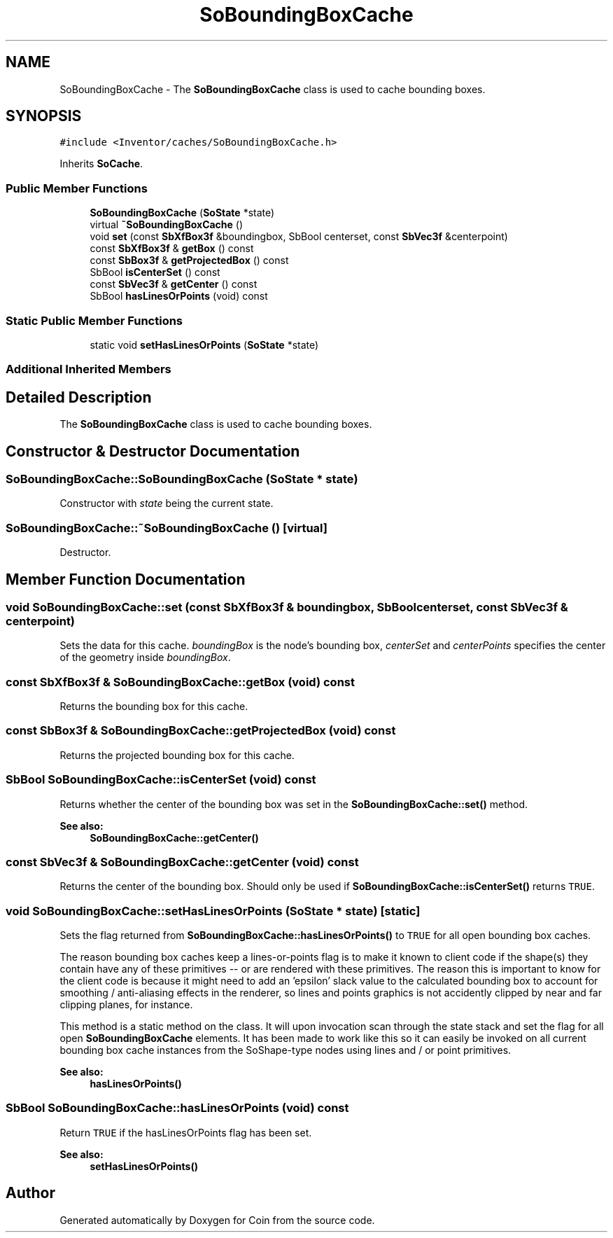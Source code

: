 .TH "SoBoundingBoxCache" 3 "Sun May 28 2017" "Version 4.0.0a" "Coin" \" -*- nroff -*-
.ad l
.nh
.SH NAME
SoBoundingBoxCache \- The \fBSoBoundingBoxCache\fP class is used to cache bounding boxes\&.  

.SH SYNOPSIS
.br
.PP
.PP
\fC#include <Inventor/caches/SoBoundingBoxCache\&.h>\fP
.PP
Inherits \fBSoCache\fP\&.
.SS "Public Member Functions"

.in +1c
.ti -1c
.RI "\fBSoBoundingBoxCache\fP (\fBSoState\fP *state)"
.br
.ti -1c
.RI "virtual \fB~SoBoundingBoxCache\fP ()"
.br
.ti -1c
.RI "void \fBset\fP (const \fBSbXfBox3f\fP &boundingbox, SbBool centerset, const \fBSbVec3f\fP &centerpoint)"
.br
.ti -1c
.RI "const \fBSbXfBox3f\fP & \fBgetBox\fP () const"
.br
.ti -1c
.RI "const \fBSbBox3f\fP & \fBgetProjectedBox\fP () const"
.br
.ti -1c
.RI "SbBool \fBisCenterSet\fP () const"
.br
.ti -1c
.RI "const \fBSbVec3f\fP & \fBgetCenter\fP () const"
.br
.ti -1c
.RI "SbBool \fBhasLinesOrPoints\fP (void) const"
.br
.in -1c
.SS "Static Public Member Functions"

.in +1c
.ti -1c
.RI "static void \fBsetHasLinesOrPoints\fP (\fBSoState\fP *state)"
.br
.in -1c
.SS "Additional Inherited Members"
.SH "Detailed Description"
.PP 
The \fBSoBoundingBoxCache\fP class is used to cache bounding boxes\&. 
.SH "Constructor & Destructor Documentation"
.PP 
.SS "SoBoundingBoxCache::SoBoundingBoxCache (\fBSoState\fP * state)"
Constructor with \fIstate\fP being the current state\&. 
.SS "SoBoundingBoxCache::~SoBoundingBoxCache ()\fC [virtual]\fP"
Destructor\&. 
.SH "Member Function Documentation"
.PP 
.SS "void SoBoundingBoxCache::set (const \fBSbXfBox3f\fP & boundingbox, SbBool centerset, const \fBSbVec3f\fP & centerpoint)"
Sets the data for this cache\&. \fIboundingBox\fP is the node's bounding box, \fIcenterSet\fP and \fIcenterPoints\fP specifies the center of the geometry inside \fIboundingBox\fP\&. 
.SS "const \fBSbXfBox3f\fP & SoBoundingBoxCache::getBox (void) const"
Returns the bounding box for this cache\&. 
.SS "const \fBSbBox3f\fP & SoBoundingBoxCache::getProjectedBox (void) const"
Returns the projected bounding box for this cache\&. 
.SS "SbBool SoBoundingBoxCache::isCenterSet (void) const"
Returns whether the center of the bounding box was set in the \fBSoBoundingBoxCache::set()\fP method\&.
.PP
\fBSee also:\fP
.RS 4
\fBSoBoundingBoxCache::getCenter()\fP 
.RE
.PP

.SS "const \fBSbVec3f\fP & SoBoundingBoxCache::getCenter (void) const"
Returns the center of the bounding box\&. Should only be used if \fBSoBoundingBoxCache::isCenterSet()\fP returns \fCTRUE\fP\&. 
.SS "void SoBoundingBoxCache::setHasLinesOrPoints (\fBSoState\fP * state)\fC [static]\fP"
Sets the flag returned from \fBSoBoundingBoxCache::hasLinesOrPoints()\fP to \fCTRUE\fP for all open bounding box caches\&.
.PP
The reason bounding box caches keep a lines-or-points flag is to make it known to client code if the shape(s) they contain have any of these primitives -- or are rendered with these primitives\&. The reason this is important to know for the client code is because it might need to add an 'epsilon' slack value to the calculated bounding box to account for smoothing / anti-aliasing effects in the renderer, so lines and points graphics is not accidently clipped by near and far clipping planes, for instance\&.
.PP
This method is a static method on the class\&. It will upon invocation scan through the state stack and set the flag for all open \fBSoBoundingBoxCache\fP elements\&. It has been made to work like this so it can easily be invoked on all current bounding box cache instances from the SoShape-type nodes using lines and / or point primitives\&.
.PP
\fBSee also:\fP
.RS 4
\fBhasLinesOrPoints()\fP 
.RE
.PP

.SS "SbBool SoBoundingBoxCache::hasLinesOrPoints (void) const"
Return \fCTRUE\fP if the hasLinesOrPoints flag has been set\&.
.PP
\fBSee also:\fP
.RS 4
\fBsetHasLinesOrPoints()\fP 
.RE
.PP


.SH "Author"
.PP 
Generated automatically by Doxygen for Coin from the source code\&.
